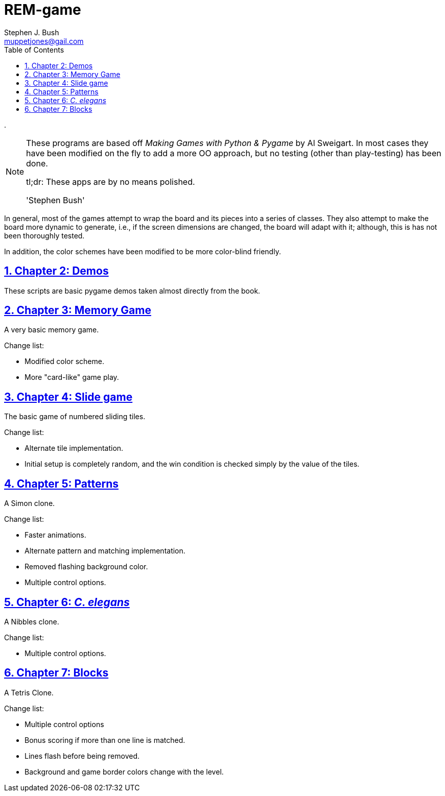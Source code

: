 = REM-game
Stephen J. Bush <muppetjones@gail.com>
:toc:
:sectlinks:

.
[NOTE]
====
These programs are based off _Making Games with Python & Pygame_ by
Al Sweigart. In most cases they have been modified on the fly to add
a more OO approach, but no testing (other than play-testing) has been
done.

tl;dr: These apps are by no means polished.

'Stephen Bush'
====

:!numbered:
[Abstract]

In general, most of the games attempt to wrap the board and its pieces
into a series of classes. They also attempt to make the board more dynamic
to generate, i.e., if the screen dimensions are changed, the board will adapt
with it; although, this is has not been thoroughly tested.

In addition, the color schemes have been modified to be more color-blind friendly.


:numbered:

== Chapter 2: Demos

These scripts are basic pygame demos taken almost directly from the book.

== Chapter 3: Memory Game 

A very basic memory game.

.Change list:
- Modified color scheme.
- More "card-like" game play.

== Chapter 4: Slide game

The basic game of numbered sliding tiles.

.Change list:
- Alternate tile implementation.
- Initial setup is completely random, and the win condition is checked
simply by the value of the tiles.

== Chapter 5: Patterns

A Simon clone.

.Change list:
- Faster animations.
- Alternate pattern and matching implementation.
- Removed flashing background color.
- Multiple control options.

== Chapter 6: _C. elegans_

A Nibbles clone.

.Change list:
- Multiple control options.

== Chapter 7: Blocks

A Tetris Clone.

.Change list:
- Multiple control options
- Bonus scoring if more than one line is matched.
- Lines flash before being removed.
- Background and game border colors change with the level.
